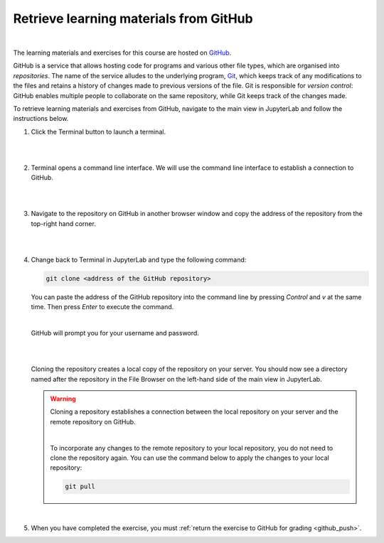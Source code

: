 .. _github_pull:

Retrieve learning materials from GitHub
=======================================
.. raw:: html

   <iframe width="560" height="315" src="https://www.youtube.com/embed/uukaUqOLRr4" frameborder="0" allow="accelerometer; autoplay; clipboard-write; encrypted-media; gyroscope; picture-in-picture" allowfullscreen></iframe>

|

The learning materials and exercises for this course are hosted on `GitHub <https://www.github.com>`_. 

GitHub is a service that allows hosting code for programs and various other file types, which are organised into *repositories*. The name of the service alludes to the underlying program, `Git <https://en.wikipedia.org/wiki/Git>`_, which keeps track of any modifications to the files and retains a history of changes made to previous versions of the file. Git is responsible for *version control*: GitHub enables multiple people to collaborate on the same repository, while Git keeps track of the changes made.

To retrieve learning materials and exercises from GitHub, navigate to the main view in JupyterLab and follow the instructions below.

1. Click the Terminal button to launch a terminal.

   |

   .. image:: ../img/jl_launch_terminal.gif
      :width: 400
      :alt: Click the "Terminal" button.

   |

2. Terminal opens a command line interface. We will use the command line interface to establish a connection to GitHub.

   |

   .. image:: ../img/jl_terminal_idle.gif
      :width: 600
      :alt: A view of the command line interface.

   |

3. Navigate to the repository on GitHub in another browser window and copy the address of the repository from the top-right hand corner.

   |

   .. image:: ../img/gh_copy_https.gif
      :width: 350
      :alt: Copying the address of a repository from GitHub.

   |

4. Change back to Terminal in JupyterLab and type the following command:

   .. code-block:: console

      git clone <address of the GitHub repository>

   You can paste the address of the GitHub repository into the command line by pressing *Control* and *v* at the  same time. Then press *Enter* to execute the command. 

   |

   GitHub will prompt you for your username and password.

   |

   .. image:: ../img/gh_clone_repo.gif
      :width: 600
      :alt: Cloning a repository from GitHub.

   |

   Cloning the repository creates a local copy of the repository on your server. You should now see a directory named after the repository in the File Browser on the left-hand side of the main view in JupyterLab.

   .. warning::

      Cloning a repository establishes a connection between the local repository on your server and the remote repository on GitHub.

      |

      To incorporate any changes to the remote repository to your local repository, you do not need to clone the repository again. You can use the command below to apply the changes to your local repository:

      .. code-block:: console

         git pull

   |

5. When you have completed the exercise, you must :ref:`return the exercise to GitHub for grading <github_push>`.
